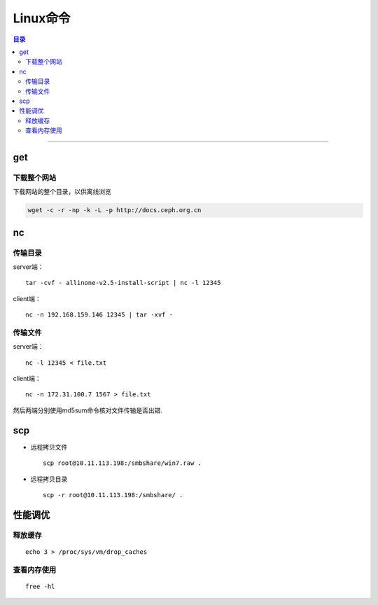 ##############
Linux命令
##############

.. contents:: 目录

-------------------


get
======

下载整个网站
+++++++++++++

下载网站的整个目录，以供离线浏览

.. code:: shell

    wget -c -r -np -k -L -p http://docs.ceph.org.cn


nc
====

传输目录
++++++++

server端：

::

    tar -cvf - allinone-v2.5-install-script | nc -l 12345

client端：

::

    nc -n 192.168.159.146 12345 | tar -xvf -

传输文件
++++++++

server端：

::

    nc -l 12345 < file.txt


client端：

::

    nc -n 172.31.100.7 1567 > file.txt

然后两端分别使用md5sum命令核对文件传输是否出错.

scp
===

- 远程拷贝文件

  ::

      scp root@10.11.113.198:/smbshare/win7.raw .

- 远程拷贝目录

  ::

      scp -r root@10.11.113.198:/smbshare/ .




性能调优
=========

释放缓存
++++++++

::

    echo 3 > /proc/sys/vm/drop_caches

查看内存使用
++++++++++++++++

::

    free -hl
